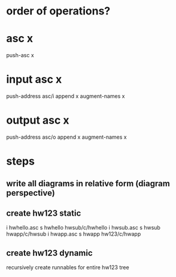 * order of operations?
* asc x
  push-asc x
* input asc x
  push-address asc/i
  append x
  augment-names x
* output asc x
  push-address asc/o
  append x
  augment-names x


* steps
** write all diagrams in relative form (diagram perspective)
** create hw123 static
   i hwhello.asc
   s hwhello hwsub/c/hwhello
   i hwsub.asc
   s hwsub hwapp/c/hwsub
   i hwapp.asc
   s hwapp hw123/c/hwapp

   
** create hw123 dynamic
   recursively create runnables for entire hw123 tree
   
